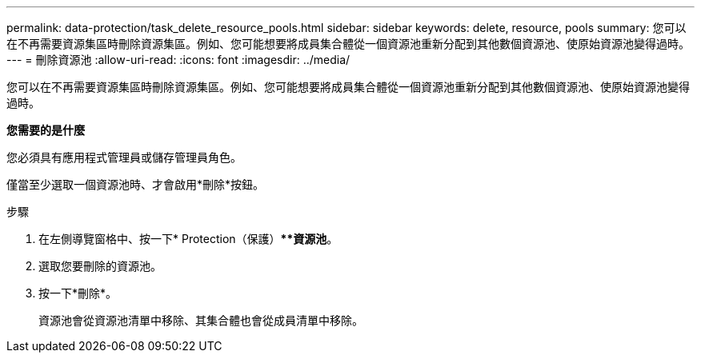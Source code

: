 ---
permalink: data-protection/task_delete_resource_pools.html 
sidebar: sidebar 
keywords: delete, resource, pools 
summary: 您可以在不再需要資源集區時刪除資源集區。例如、您可能想要將成員集合體從一個資源池重新分配到其他數個資源池、使原始資源池變得過時。 
---
= 刪除資源池
:allow-uri-read: 
:icons: font
:imagesdir: ../media/


[role="lead"]
您可以在不再需要資源集區時刪除資源集區。例如、您可能想要將成員集合體從一個資源池重新分配到其他數個資源池、使原始資源池變得過時。

*您需要的是什麼*

您必須具有應用程式管理員或儲存管理員角色。

僅當至少選取一個資源池時、才會啟用*刪除*按鈕。

.步驟
. 在左側導覽窗格中、按一下* Protection（保護）***資源池*。
. 選取您要刪除的資源池。
. 按一下*刪除*。
+
資源池會從資源池清單中移除、其集合體也會從成員清單中移除。


